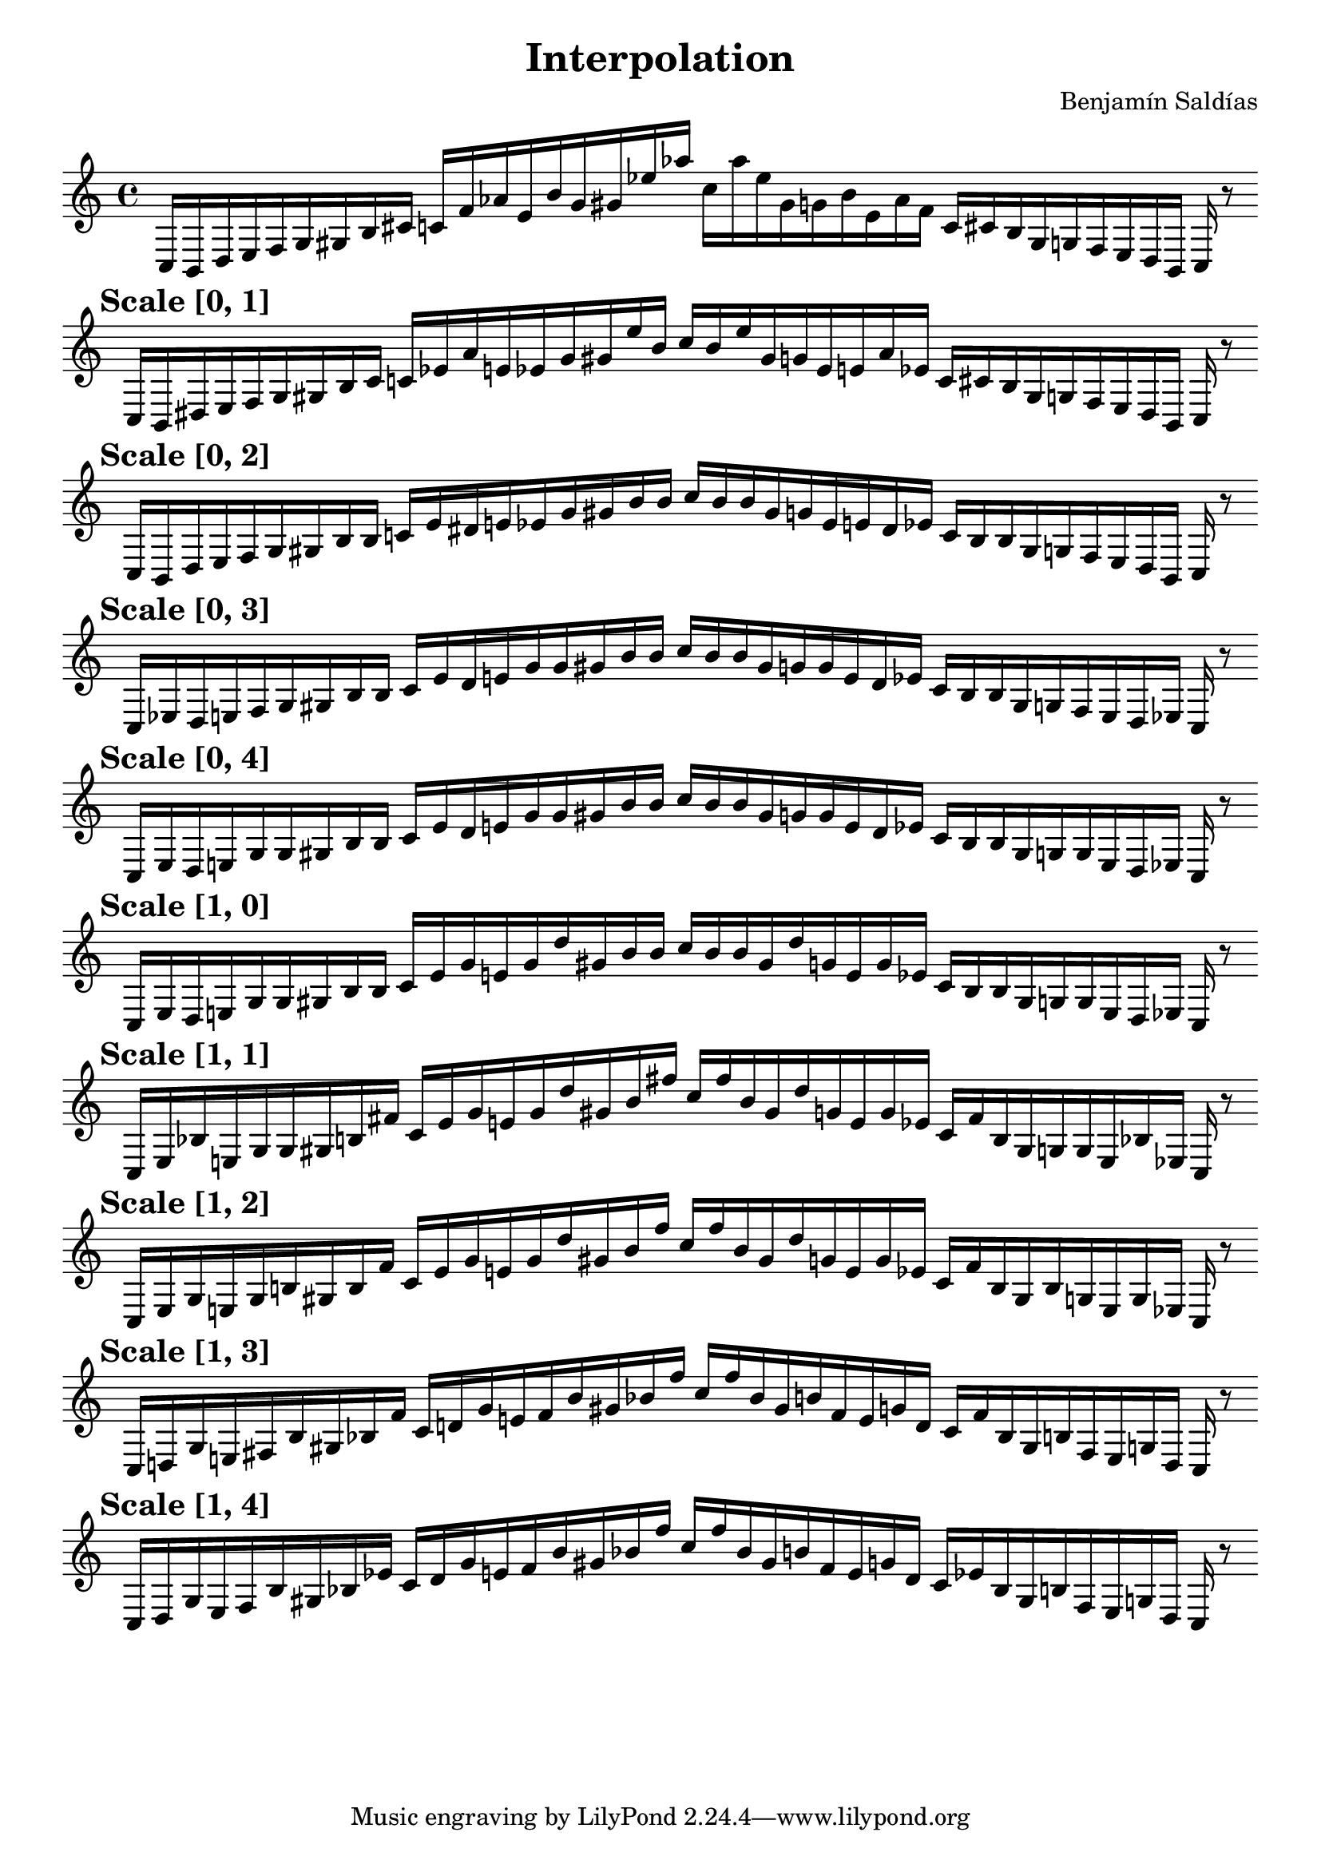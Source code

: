 
    \version "2.22.2"
    \header {
    title = "Interpolation"
    composer = "Benjamín Saldías"
    }

    \score {
    <<
        \cadenzaOn
        \override Beam.breakable = ##t

    {
    
%scale 0
    \clef treble
    c16 [ b, d e f g gis b cis' ]
    c' [ f' aes' e' b' g' gis' ees'' aes'' ]
    c'' [ aes'' ees'' gis' g' b' e' aes' f' ]
    c' [ cis' b gis g f e d b, ]
    c    r8
    \bar ""
    \break
        
%scale 1
    \mark \markup \bold { "Scale [0, 1]" }
    \clef treble
    c16 [ b, dis e f g gis b cis' ]
    c' [ ees' aes' e' ees' g' gis' ees'' b' ]
    c'' [ b' ees'' gis' g' ees' e' aes' ees' ]
    c' [ cis' b gis g f e dis b, ]
    c    r8
    \bar ""
    \break
        
%scale 2
    \mark \markup \bold { "Scale [0, 2]" }
    \clef treble
    c16 [ b, dis e f g gis b b ]
    c' [ ees' dis' e' ees' g' gis' b' b' ]
    c'' [ b' b' gis' g' ees' e' dis' ees' ]
    c' [ b b gis g f e dis b, ]
    c    r8
    \bar ""
    \break
        
%scale 3
    \mark \markup \bold { "Scale [0, 3]" }
    \clef treble
    c16 [ ees dis e f g gis b b ]
    c' [ ees' dis' e' g' g' gis' b' b' ]
    c'' [ b' b' gis' g' g' e' dis' ees' ]
    c' [ b b gis g f e dis ees ]
    c    r8
    \bar ""
    \break
        
%scale 4
    \mark \markup \bold { "Scale [0, 4]" }
    \clef treble
    c16 [ ees dis e g g gis b b ]
    c' [ ees' dis' e' g' g' gis' b' b' ]
    c'' [ b' b' gis' g' g' e' dis' ees' ]
    c' [ b b gis g g e dis ees ]
    c    r8
    \bar ""
    \break
        
%scale 5
    \mark \markup \bold { "Scale [1, 0]" }
    \clef treble
    c16 [ ees dis e g g gis b b ]
    c' [ ees' g' e' g' d'' gis' b' b' ]
    c'' [ b' b' gis' d'' g' e' g' ees' ]
    c' [ b b gis g g e dis ees ]
    c    r8
    \bar ""
    \break
        
%scale 6
    \mark \markup \bold { "Scale [1, 1]" }
    \clef treble
    c16 [ ees bes e g g gis b fis' ]
    c' [ ees' g' e' g' d'' gis' b' fis'' ]
    c'' [ fis'' b' gis' d'' g' e' g' ees' ]
    c' [ fis' b gis g g e bes ees ]
    c    r8
    \bar ""
    \break
        
%scale 7
    \mark \markup \bold { "Scale [1, 2]" }
    \clef treble
    c16 [ ees g e g b gis b fis' ]
    c' [ ees' g' e' g' d'' gis' b' fis'' ]
    c'' [ fis'' b' gis' d'' g' e' g' ees' ]
    c' [ fis' b gis b g e g ees ]
    c    r8
    \bar ""
    \break
        
%scale 8
    \mark \markup \bold { "Scale [1, 3]" }
    \clef treble
    c16 [ d g e fis b gis bes fis' ]
    c' [ d' g' e' fis' b' gis' bes' fis'' ]
    c'' [ fis'' bes' gis' b' fis' e' g' d' ]
    c' [ fis' bes gis b fis e g d ]
    c    r8
    \bar ""
    \break
        
%scale 9
    \mark \markup \bold { "Scale [1, 4]" }
    \clef treble
    c16 [ d g e fis b gis bes ees' ]
    c' [ d' g' e' fis' b' gis' bes' fis'' ]
    c'' [ fis'' bes' gis' b' fis' e' g' d' ]
    c' [ ees' bes gis b fis e g d ]
    c    r8
    \bar ""
    \break
        
    }
    >>
    \layout {
        indent = 0\mm
        line-width = 190\mm
    }
    \midi{ }
    
    }
    